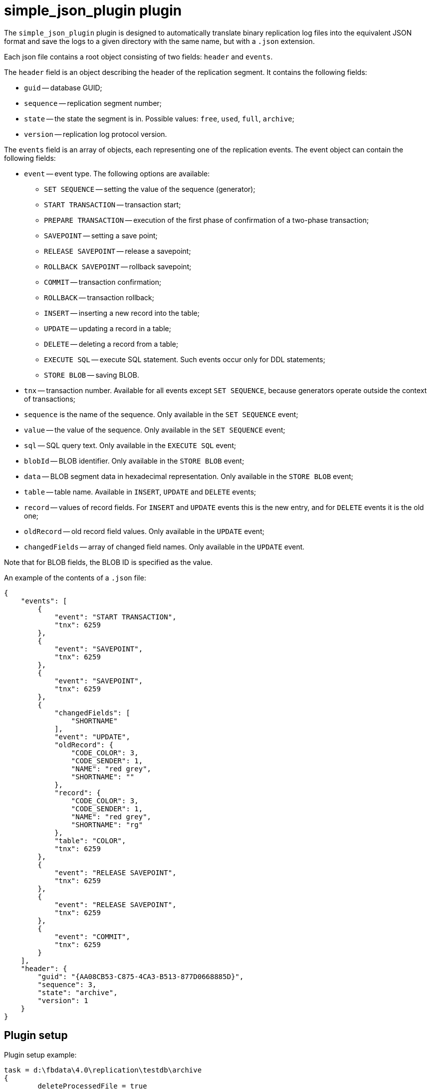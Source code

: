 = simple_json_plugin plugin

The `simple_json_plugin` plugin is designed to automatically translate binary replication log files into the equivalent JSON format
and save the logs to a given directory with the same name, but with a `.json` extension.

Each json file contains a root object consisting of two fields: `header` and `events`.

The `header` field is an object describing the header of the replication segment. It contains the following fields:

* `guid` -- database GUID;
* `sequence` -- replication segment number;
* `state` -- the state the segment is in. Possible values: `free`, `used`, `full`, `archive`;
* `version` -- replication log protocol version.

The `events` field is an array of objects, each representing one of the replication events.
The event object can contain the following fields:

* `event` -- event type. The following options are available:
** `SET SEQUENCE` -- setting the value of the sequence (generator);
** `START TRANSACTION` -- transaction start;
** `PREPARE TRANSACTION` -- execution of the first phase of confirmation of a two-phase transaction;
** `SAVEPOINT` -- setting a save point;
** `RELEASE SAVEPOINT` -- release a savepoint;
** `ROLLBACK SAVEPOINT` -- rollback savepoint;
** `COMMIT` -- transaction confirmation;
** `ROLLBACK` -- transaction rollback;
** `INSERT` -- inserting a new record into the table;
** `UPDATE` -- updating a record in a table;
** `DELETE` -- deleting a record from a table;
** `EXECUTE SQL` -- execute SQL statement. Such events occur only for DDL statements;
** `STORE BLOB` -- saving BLOB.
* `tnx` -- transaction number. Available for all events except `SET SEQUENCE`, because generators operate outside the context of transactions;
* `sequence` is the name of the sequence. Only available in the `SET SEQUENCE` event;
* `value` -- the value of the sequence. Only available in the `SET SEQUENCE` event;
* `sql` -- SQL query text. Only available in the `EXECUTE SQL` event;
* `blobId` -- BLOB identifier. Only available in the `STORE BLOB` event;
* `data` -- BLOB segment data in hexadecimal representation. Only available in the `STORE BLOB` event;
* `table` -- table name. Available in `INSERT`, `UPDATE` and `DELETE` events;
* `record` -- values of record fields. For `INSERT` and `UPDATE` events this is the new entry, and for `DELETE` events it is the old one;
* `oldRecord` -- old record field values. Only available in the `UPDATE` event;
* `changedFields` -- array of changed field names. Only available in the `UPDATE` event.

Note that for BLOB fields, the BLOB ID is specified as the value.

An example of the contents of a `.json` file:

[source,json]
----
{
    "events": [
        {
            "event": "START TRANSACTION",
            "tnx": 6259
        },
        {
            "event": "SAVEPOINT",
            "tnx": 6259
        },
        {
            "event": "SAVEPOINT",
            "tnx": 6259
        },
        {
            "changedFields": [
                "SHORTNAME"
            ],
            "event": "UPDATE",
            "oldRecord": {
                "CODE_COLOR": 3,
                "CODE_SENDER": 1,
                "NAME": "red grey",
                "SHORTNAME": ""
            },
            "record": {
                "CODE_COLOR": 3,
                "CODE_SENDER": 1,
                "NAME": "red grey",
                "SHORTNAME": "rg"
            },
            "table": "COLOR",
            "tnx": 6259
        },
        {
            "event": "RELEASE SAVEPOINT",
            "tnx": 6259
        },
        {
            "event": "RELEASE SAVEPOINT",
            "tnx": 6259
        },
        {
            "event": "COMMIT",
            "tnx": 6259
        }
    ],
    "header": {
        "guid": "{AA08CB53-C875-4CA3-B513-877D0668885D}",
        "sequence": 3,
        "state": "archive",
        "version": 1
    }
}
----

## Plugin setup

Plugin setup example:

[listing]
----
task = d:\fbdata\4.0\replication\testdb\archive
{
	deleteProcessedFile = true
	database = inet://localhost:3054/test
	username = SYSDBA
	password = masterkey
	plugin = simple_json_plugin
	dumpBlobs = true
	register_ddl_events = true
	register_sequence_events = true
	outputDir = d:\fbdata\4.0\replication\testdb\json_archive
	# include_tables = 
	# exclude_tables = 
}
----

Description of parameters:

* `controlFileDir` -- directory in which the control file will be created (by default, the same directory as `sourceDir`);
* `database` -- database connection string (mandatory);
* `username` -- username to connect to the database;
* `password` -- password to connect to the database;
* `plugin` -- plugin that handles events that occur during replication log analysis (mandatory);
* `deleteProcessedFile` -- whether to delete the log file after processing (default `true`);
* `outputDir` -- directory where ready JSON files will be located;
* `dumpBlobs` -- whether to publish BLOB field data (`false` by default);
* `register_ddl_events` -- whether to register DDL events (`true` by default);
* `register_sequence_events` -- whether to register sequence value setting events (`true` by default);
* `include_tables` -- a regular expression that defines the names of tables for which you want to track events;
* `exclude_tables` -- a regular expression that defines the names of tables for which events should not be tracked.
